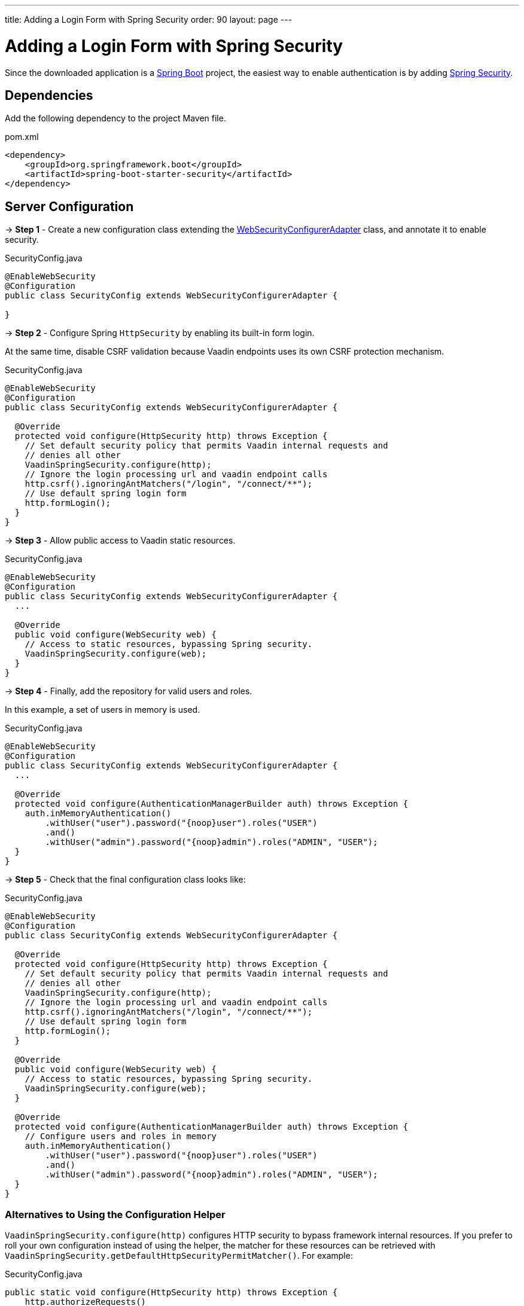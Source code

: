---
title: Adding a Login Form with Spring Security
order: 90
layout: page
---


= Adding a Login Form with Spring Security

[role="since:com.vaadin:vaadin@V20 standalone"]
--
--

Since the downloaded application is a link:https://spring.io/projects/spring-boot[Spring Boot] project, the easiest way to enable authentication is by adding link:https://spring.io/projects/spring-security[Spring Security].

== Dependencies

Add the following dependency to the project Maven file.

.pom.xml
[source,xml]
----
<dependency>
    <groupId>org.springframework.boot</groupId>
    <artifactId>spring-boot-starter-security</artifactId>
</dependency>
----

== Server Configuration

→ *Step 1* - Create a new configuration class extending the link:https://docs.spring.io/spring-security/site/docs/5.2.0.RELEASE/api/org/springframework/security/config/annotation/web/configuration/WebSecurityConfigurerAdapter.html[WebSecurityConfigurerAdapter] class, and annotate it to enable security.

.SecurityConfig.java
[source,java]
----
@EnableWebSecurity
@Configuration
public class SecurityConfig extends WebSecurityConfigurerAdapter {

}
----


→ *Step 2* - Configure Spring `HttpSecurity` by enabling its built-in form login.

At the same time, disable CSRF validation because Vaadin endpoints uses its own CSRF protection mechanism.

.SecurityConfig.java
[source,java]
----
@EnableWebSecurity
@Configuration
public class SecurityConfig extends WebSecurityConfigurerAdapter {

  @Override
  protected void configure(HttpSecurity http) throws Exception {
    // Set default security policy that permits Vaadin internal requests and
    // denies all other
    VaadinSpringSecurity.configure(http);
    // Ignore the login processing url and vaadin endpoint calls
    http.csrf().ignoringAntMatchers("/login", "/connect/**");
    // Use default spring login form
    http.formLogin();
  }
}
----


→ *Step 3* - Allow public access to Vaadin static resources.

.SecurityConfig.java
[source,java]
----
@EnableWebSecurity
@Configuration
public class SecurityConfig extends WebSecurityConfigurerAdapter {
  ...

  @Override
  public void configure(WebSecurity web) {
    // Access to static resources, bypassing Spring security.
    VaadinSpringSecurity.configure(web);
  }
}
----


→ *Step 4* - Finally, add the repository for valid users and roles.

In this example, a set of users in memory is used.

.SecurityConfig.java
[source,java]
----
@EnableWebSecurity
@Configuration
public class SecurityConfig extends WebSecurityConfigurerAdapter {
  ...

  @Override
  protected void configure(AuthenticationManagerBuilder auth) throws Exception {
    auth.inMemoryAuthentication()
        .withUser("user").password("{noop}user").roles("USER")
        .and()
        .withUser("admin").password("{noop}admin").roles("ADMIN", "USER");
  }
}
----


→ *Step 5* - Check that the final configuration class looks like:

.SecurityConfig.java
[source,java]
----
@EnableWebSecurity
@Configuration
public class SecurityConfig extends WebSecurityConfigurerAdapter {

  @Override
  protected void configure(HttpSecurity http) throws Exception {
    // Set default security policy that permits Vaadin internal requests and
    // denies all other
    VaadinSpringSecurity.configure(http);
    // Ignore the login processing url and vaadin endpoint calls
    http.csrf().ignoringAntMatchers("/login", "/connect/**");
    // Use default spring login form
    http.formLogin();
  }

  @Override
  public void configure(WebSecurity web) {
    // Access to static resources, bypassing Spring security.
    VaadinSpringSecurity.configure(web);
  }

  @Override
  protected void configure(AuthenticationManagerBuilder auth) throws Exception {
    // Configure users and roles in memory
    auth.inMemoryAuthentication()
        .withUser("user").password("{noop}user").roles("USER")
        .and()
        .withUser("admin").password("{noop}admin").roles("ADMIN", "USER");
  }
}
----

=== Alternatives to Using the Configuration Helper

`VaadinSpringSecurity.configure(http)` configures HTTP security to bypass framework internal resources.
If you prefer to roll your own configuration instead of using the helper, the matcher for these resources can be retrieved with `VaadinSpringSecurity.getDefaultHttpSecurityPermitMatcher()`.
For example:

.SecurityConfig.java
[source,java]
----
public static void configure(HttpSecurity http) throws Exception {
    http.authorizeRequests()
        .requestMatchers(getDefaultHttpSecurityPermitMatcher()).permitAll()
        .antMatchers("public/**").permitAll() // custom matcher
        ...
}
----

Analogously, the matcher for static resources to be ignored is available as `VaadinSpringSecurity.getDefaultWebSecurityIgnoreMatcher`:

.SecurityConfig.java
[source,java]
----
public static void configure(WebSecurity web) throws Exception {
    web.ignoring()
       .requestMatchers(getDefaultWebSecurityIgnoreMatcher())
       .antMatchers("static/**") // custom matcher
       ...
}
----

== Client Configuration

Add links in the main layout for login and logout.

.frontend/main-layout.ts
[source, typescript]
----
import { css, customElement, html, LitElement} from 'lit-element';

@customElement('main-layout')
export class MainLayoutElement extends LitElement {
  static get styles() {...}

  render() {
    return html`
        <vaadin-tabs slot="navbar" ... >
             ...
             <vaadin-tab> <a href="#" @click="${this.login}">Login</a> </vaadin-tab>
             <vaadin-tab> <a href="#" @click="${this.logout}">Logout</a> </vaadin-tab>
           </vaadin-tabs>
        </vaadin-tabs>
    `;
  }

  private login() {
    // open Spring login form
    window.location.replace('login');
  }

  private async logout() {
    // call via ajax to the Spring logout form
    await fetch('logout');
    // clean the ui
    window.location.reload();
  }
}
----

== Appendix: Production Data Sources

The example using users in memory above is valid for test applications, though, Spring Security offers other implementations for production scenarios.

=== SQL Authentication

The following example demonstrates how to access a SQL database with tables for users and authorities.

.SecurityConfig.java
[source,java]
----
@EnableWebSecurity
@Configuration
public class SecurityConfig extends WebSecurityConfigurerAdapter {
  ...

  @Autowired
  private DataSource dataSource;

  @Override
  protected void configure(AuthenticationManagerBuilder auth) throws Exception {
    // Configure users and roles in a JDBC database
    auth.jdbcAuthentication()
      .dataSource(dataSource)
      .usersByUsernameQuery(
          "SELECT username, password, enabled FROM users WHERE username=?")
      .authoritiesByUsernameQuery(
          "SELECT username, authority FROM from authorities WHERE username=?")
      .passwordEncoder(new BCryptPasswordEncoder());
  }
}
----

=== LDAP Authentication

The next examples shows how to configure authentication by using an LDAP repository

.SecurityConfig.java
[source,java]
----
@EnableWebSecurity
@Configuration
public class SecurityConfig extends WebSecurityConfigurerAdapter {
  ...

  @Override
  protected void configure(AuthenticationManagerBuilder auth) throws Exception {
    // Obtain users and roles from an LDAP service
    auth.ldapAuthentication()
      .userDnPatterns("uid={0},ou=people")
      .userSearchBase("ou=people")
      .groupSearchBase("ou=groups")
      .contextSource()
      .url("ldap://localhost:8389/dc=example,dc=com")
      .and()
      .passwordCompare()
      .passwordAttribute("userPassword");
  }
}
----

Do not forget to add the corresponding LDAP client dependency to the project:

.pom.xml
[source,xml]
----
<dependency>
    <groupId>org.springframework.security</groupId>
    <artifactId>spring-security-ldap</artifactId>
    <version>5.2.0.RELEASE</version>
</dependency>
----

